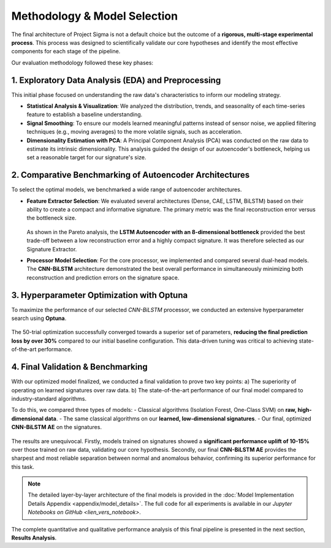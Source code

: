 ===========================
Methodology & Model Selection
===========================

The final architecture of Project Sigma is not a default choice but the outcome of a **rigorous, multi-stage experimental process**. This process was designed to scientifically validate our core hypotheses and identify the most effective components for each stage of the pipeline.

Our evaluation methodology followed these key phases:

1. Exploratory Data Analysis (EDA) and Preprocessing
-------------------------------------------------------
This initial phase focused on understanding the raw data's characteristics to inform our modeling strategy.

- **Statistical Analysis & Visualization**: We analyzed the distribution, trends, and seasonality of each time-series feature to establish a baseline understanding.
- **Signal Smoothing**: To ensure our models learned meaningful patterns instead of sensor noise, we applied filtering techniques (e.g., moving averages) to the more volatile signals, such as acceleration.
- **Dimensionality Estimation with PCA**: A Principal Component Analysis (PCA) was conducted on the raw data to estimate its intrinsic dimensionality. This analysis guided the design of our autoencoder's bottleneck, helping us set a reasonable target for our signature's size.

2. Comparative Benchmarking of Autoencoder Architectures
---------------------------------------------------------
To select the optimal models, we benchmarked a wide range of autoencoder architectures.

- **Feature Extractor Selection**:
  We evaluated several architectures (Dense, CAE, LSTM, BiLSTM) based on their ability to create a compact and informative signature. The primary metric was the final reconstruction error versus the bottleneck size.

  .. figure:: /_static/pareto_plot_bottleneck_selection.png
     :align: center
     :width: 600px
     :alt: Pareto Analysis for Bottleneck Selection

  As shown in the Pareto analysis, the **LSTM Autoencoder with an 8-dimensional bottleneck** provided the best trade-off between a low reconstruction error and a highly compact signature. It was therefore selected as our Signature Extractor.

- **Processor Model Selection**:
  For the core processor, we implemented and compared several dual-head models. The **CNN-BiLSTM** architecture demonstrated the best overall performance in simultaneously minimizing both reconstruction and prediction errors on the signature space.

3. Hyperparameter Optimization with Optuna
------------------------------------------
To maximize the performance of our selected `CNN-BiLSTM` processor, we conducted an extensive hyperparameter search using **Optuna**.

.. figure:: /_static/optuna_optimization_history.png
   :align: center
   :width: 500px
   :alt: Optuna Optimization History

The 50-trial optimization successfully converged towards a superior set of parameters, **reducing the final prediction loss by over 30%** compared to our initial baseline configuration. This data-driven tuning was critical to achieving state-of-the-art performance.

4. Final Validation & Benchmarking
------------------------------------
With our optimized model finalized, we conducted a final validation to prove two key points:
a) The superiority of operating on learned signatures over raw data.
b) The state-of-the-art performance of our final model compared to industry-standard algorithms.

To do this, we compared three types of models:
- Classical algorithms (Isolation Forest, One-Class SVM) on **raw, high-dimensional data**.
- The same classical algorithms on our **learned, low-dimensional signatures**.
- Our final, optimized **CNN-BiLSTM AE** on the signatures.

.. figure:: /_static/final_benchmark_violin_plot.png
   :align: center
   :width: 800px
   :alt: Anomaly Score Distribution Benchmark: Raw Data vs. Signatures vs. Final Model

The results are unequivocal. Firstly, models trained on signatures showed a **significant performance uplift of 10-15%** over those trained on raw data, validating our core hypothesis. Secondly, our final **CNN-BiLSTM AE** provides the sharpest and most reliable separation between normal and anomalous behavior, confirming its superior performance for this task.

.. note::
   The detailed layer-by-layer architecture of the final models is provided in the :doc:`Model Implementation Details Appendix <appendix/model_details>`. The full code for all experiments is available in our `Jupyter Notebooks on GitHub <lien_vers_notebook>`.

The complete quantitative and qualitative performance analysis of this final pipeline is presented in the next section, **Results Analysis**.